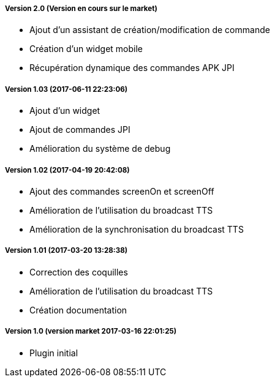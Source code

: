 ===== Version 2.0 (Version en cours sur le market)
** Ajout d'un assistant de création/modification de commande
** Création d'un widget mobile
** Récupération dynamique des commandes APK JPI

===== Version 1.03 (2017-06-11 22:23:06)
** Ajout d'un widget
** Ajout de commandes JPI
** Amélioration du système de debug

===== Version 1.02 (2017-04-19 20:42:08)
** Ajout des commandes screenOn et screenOff
** Amélioration de l'utilisation du broadcast TTS
** Amélioration de la synchronisation du broadcast TTS

===== Version 1.01 (2017-03-20 13:28:38)
** Correction des coquilles
** Amélioration de l'utilisation du broadcast TTS
** Création documentation

===== Version 1.0 (version market 2017-03-16 22:01:25)
** Plugin initial
